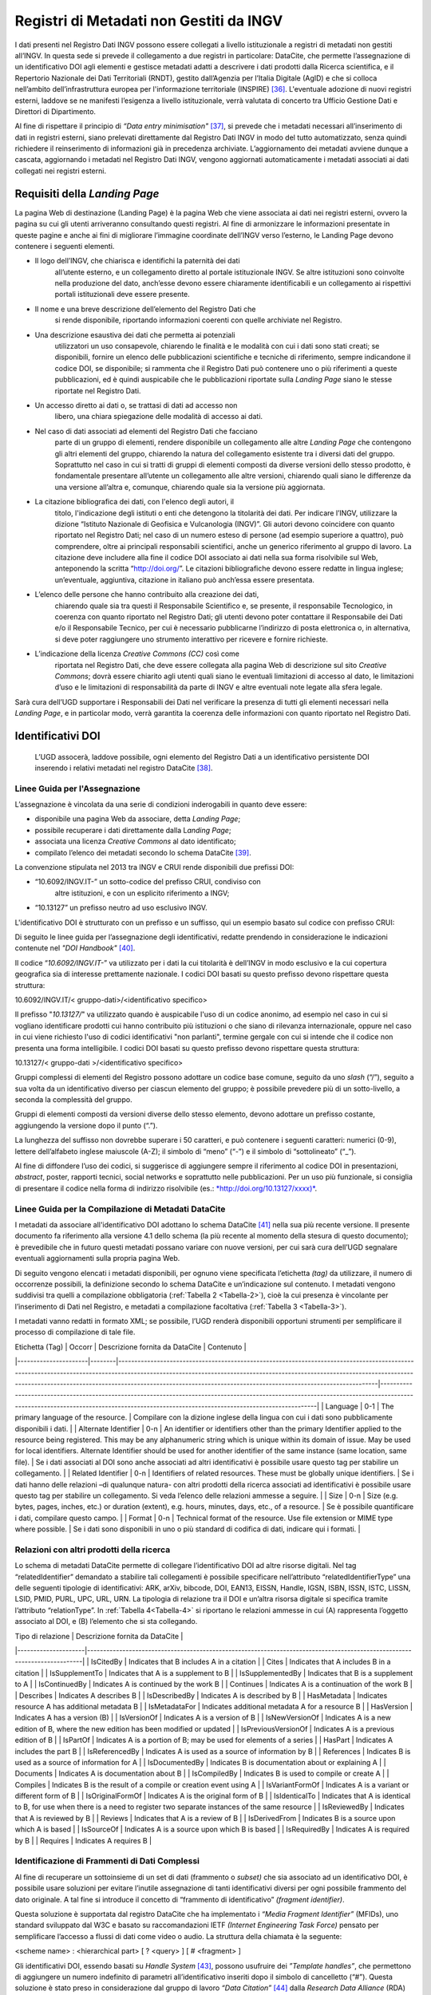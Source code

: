 Registri di Metadati non Gestiti da INGV
========================================

I dati presenti nel Registro Dati INGV possono essere collegati a
livello istituzionale a registri di metadati non gestiti all’INGV. In
questa sede si prevede il collegamento a due registri in particolare:
DataCite, che permette l’assegnazione di un identificativo DOI agli
elementi e gestisce metadati adatti a descrivere i dati prodotti dalla
Ricerca scientifica, e il Repertorio Nazionale dei Dati Territoriali
(RNDT), gestito dall’Agenzia per l’Italia Digitale (AgID) e che si
colloca nell’ambito dell’infrastruttura europea per l'informazione
territoriale (INSPIRE) [36]_. L'eventuale adozione di nuovi registri
esterni, laddove se ne manifesti l’esigenza a livello istituzionale,
verrà valutata di concerto tra Ufficio Gestione Dati e Direttori di
Dipartimento.

Al fine di rispettare il principio di *“Data entry
minimisation"*\  [37]_, si prevede che i metadati necessari
all’inserimento di dati in registri esterni, siano prelevati
direttamente dal Registro Dati INGV in modo del tutto automatizzato,
senza quindi richiedere il reinserimento di informazioni già in
precedenza archiviate. L’aggiornamento dei metadati avviene dunque a
cascata, aggiornando i metadati nel Registro Dati INGV, vengono
aggiornati automaticamente i metadati associati ai dati collegati nei
registri esterni.

Requisiti della *Landing Page*
------------------------------

La pagina Web di destinazione (Landing Page) è la pagina Web che viene
associata ai dati nei registri esterni, ovvero la pagina su cui gli
utenti arriveranno consultando questi registri. Al fine di armonizzare
le informazioni presentate in queste pagine e anche ai fini di
migliorare l’immagine coordinate dell’INGV verso l’esterno, le Landing
Page devono contenere i seguenti elementi.

-  Il logo dell’INGV, che chiarisca e identifichi la paternità dei dati
       all’utente esterno, e un collegamento diretto al portale
       istituzionale INGV. Se altre istituzioni sono coinvolte nella
       produzione del dato, anch’esse devono essere chiaramente
       identificabili e un collegamento ai rispettivi portali
       istituzionali deve essere presente.

-  Il nome e una breve descrizione dell’elemento del Registro Dati che
       si rende disponibile, riportando informazioni coerenti con quelle
       archiviate nel Registro.

-  Una descrizione esaustiva dei dati che permetta ai potenziali
       utilizzatori un uso consapevole, chiarendo le finalità e le
       modalità con cui i dati sono stati creati; se disponibili,
       fornire un elenco delle pubblicazioni scientifiche e tecniche di
       riferimento, sempre indicandone il codice DOI, se disponibile; si
       rammenta che il Registro Dati può contenere uno o più riferimenti
       a queste pubblicazioni, ed è quindi auspicabile che le
       pubblicazioni riportate sulla *Landing Page* siano le stesse
       riportate nel Registro Dati.

-  Un accesso diretto ai dati o, se trattasi di dati ad accesso non
       libero, una chiara spiegazione delle modalità di accesso ai dati.

-  Nel caso di dati associati ad elementi del Registro Dati che facciano
       parte di un gruppo di elementi, rendere disponibile un
       collegamento alle altre *Landing Page* che contengono gli altri
       elementi del gruppo, chiarendo la natura del collegamento
       esistente tra i diversi dati del gruppo. Soprattutto nel caso in
       cui si tratti di gruppi di elementi composti da diverse versioni
       dello stesso prodotto, è fondamentale presentare all’utente un
       collegamento alle altre versioni, chiarendo quali siano le
       differenze da una versione all’altra e, comunque, chiarendo quale
       sia la versione più aggiornata.

-  La citazione bibliografica dei dati, con l'elenco degli autori, il
       titolo, l'indicazione degli istituti o enti che detengono la
       titolarità dei dati. Per indicare l’INGV, utilizzare la dizione
       “Istituto Nazionale di Geofisica e Vulcanologia (INGV)”. Gli
       autori devono coincidere con quanto riportato nel Registro Dati;
       nel caso di un numero esteso di persone (ad esempio superiore a
       quattro), può comprendere, oltre ai principali responsabili
       scientifici, anche un generico riferimento al gruppo di lavoro.
       La citazione deve includere alla fine il codice DOI associato ai
       dati nella sua forma risolvibile sul Web, anteponendo la scritta
       “http://doi.org/”. Le citazioni bibliografiche devono essere
       redatte in lingua inglese; un’eventuale, aggiuntiva, citazione in
       italiano può anch’essa essere presentata.

-  L’elenco delle persone che hanno contribuito alla creazione dei dati,
       chiarendo quale sia tra questi il Responsabile Scientifico e, se
       presente, il responsabile Tecnologico, in coerenza con quanto
       riportato nel Registro Dati; gli utenti devono poter contattare
       il Responsabile dei Dati e/o il Responsabile Tecnico, per cui è
       necessario pubblicarne l’indirizzo di posta elettronica o, in
       alternativa, si deve poter raggiungere uno strumento interattivo
       per ricevere e fornire richieste.

-  L’indicazione della licenza *Creative Commons (CC)* così come
       riportata nel Registro Dati, che deve essere collegata alla
       pagina Web di descrizione sul sito *Creative Commons*; dovrà
       essere chiarito agli utenti quali siano le eventuali limitazioni
       di accesso al dato, le limitazioni d’uso e le limitazioni di
       responsabilità da parte di INGV e altre eventuali note legate
       alla sfera legale.

Sarà cura dell’UGD supportare i Responsabili dei Dati nel verificare la
presenza di tutti gli elementi necessari nella *Landing Page*, e in
particolar modo, verrà garantita la coerenza delle informazioni con
quanto riportato nel Registro Dati.

Identificativi DOI
------------------

    L’UGD assocerà, laddove possibile, ogni elemento del Registro Dati a
    un identificativo persistente DOI inserendo i relativi metadati nel
    registro DataCite [38]_.

Linee Guida per l'Assegnazione
~~~~~~~~~~~~~~~~~~~~~~~~~~~~~~

L’assegnazione è vincolata da una serie di condizioni inderogabili in
quanto deve essere:

-  disponibile una pagina Web da associare, detta *Landing Page*;

-  possibile recuperare i dati direttamente dalla L\ *anding Page*;

-  associata una licenza *Creative Commons* al dato identificato;

-  compilato l’elenco dei metadati secondo lo schema DataCite [39]_.

La convenzione stipulata nel 2013 tra INGV e CRUI rende disponibili due
prefissi DOI:

-  “10.6092/INGV.IT-” un sotto-codice del prefisso CRUI, condiviso con
       altre istituzioni, e con un esplicito riferimento a INGV;

-  “10.13127” un prefisso neutro ad uso esclusivo INGV.

L'identificativo DOI è strutturato con un prefisso e un suffisso, qui un
esempio basato sul codice con prefisso CRUI:

.. image:: ../images/esempioDOI.jpg
   :name: esempioDOI
   :alt: Esempio di DOI basato sul codice con prefisso CRUI.
   :align:  center 
   :width: 480 px

Di seguito le linee guida per l’assegnazione degli identificativi,
redatte prendendo in considerazione le indicazioni contenute nel *"DOI
Handbook"*\  [40]_.

Il codice “\ *10.6092/INGV.IT-*\ ” va utilizzato per i dati la cui
titolarità è dell’INGV in modo esclusivo e la cui copertura geografica
sia di interesse prettamente nazionale. I codici DOI basati su questo
prefisso devono rispettare questa struttura:

10.6092/INGV.IT/< gruppo-dati>/<identificativo specifico>

Il prefisso "*10.13127/*" va utilizzato quando è auspicabile l'uso di un
codice anonimo, ad esempio nel caso in cui si vogliano identificare
prodotti cui hanno contribuito più istituzioni o che siano di rilevanza
internazionale, oppure nel caso in cui viene richiesto l'uso di codici
identificativi "non parlanti", termine gergale con cui si intende che il
codice non presenta una forma intelligibile. I codici DOI basati su
questo prefisso devono rispettare questa struttura:

10.13127/< gruppo-dati >/<identificativo specifico>

Gruppi complessi di elementi del Registro possono adottare un codice
base comune, seguito da uno *slash* (“/”), seguito a sua volta da un
identificativo diverso per ciascun elemento del gruppo; è possibile
prevedere più di un sotto-livello, a seconda la complessità del gruppo.

Gruppi di elementi composti da versioni diverse dello stesso elemento,
devono adottare un prefisso costante, aggiungendo la versione dopo il
punto (“.”).

La lunghezza del suffisso non dovrebbe superare i 50 caratteri, e può
contenere i seguenti caratteri: numerici (0-9), lettere dell’alfabeto
inglese maiuscole (A-Z); il simbolo di “meno” (“-”) e il simbolo di
“sottolineato” (“\_”).

Al fine di diffondere l’uso dei codici, si suggerisce di aggiungere
sempre il riferimento al codice DOI in presentazioni, *abstract*,
poster, rapporti tecnici, social networks e soprattutto nelle
pubblicazioni. Per un uso più funzionale, si consiglia di presentare il
codice nella forma di indirizzo risolvibile (es.:
`*http://doi.org/10.13127/xxxx)* <http://doi.org/10.13127/xxxx)>`__.

Linee Guida per la Compilazione di Metadati DataCite
~~~~~~~~~~~~~~~~~~~~~~~~~~~~~~~~~~~~~~~~~~~~~~~~~~~~

I metadati da associare all'identificativo DOI adottano lo schema
DataCite [41]_ nella sua più recente versione. Il presente documento fa
riferimento alla versione 4.1 dello schema (la più recente al momento
della stesura di questo documento); è prevedibile che in futuro questi
metadati possano variare con nuove versioni, per cui sarà cura dell’UGD
segnalare eventuali aggiornamenti sulla propria pagina Web.

Di seguito vengono elencati i metadati disponibili, per ognuno viene
specificata l’etichetta *(tag)* da utilizzare, il numero di occorrenze
possibili, la definizione secondo lo schema DataCite e un’indicazione
sul contenuto. I metadati vengono suddivisi tra quelli a compilazione
obbligatoria (:ref:`Tabella 2 <Tabella-2>`), cioè la cui presenza è vincolante per
l’inserimento di Dati nel Registro, e metadati a compilazione
facoltativa (:ref:`Tabella 3 <Tabella-3>`).

I metadati vanno redatti in formato XML; se possibile, l’UGD renderà
disponibili opportuni strumenti per semplificare il processo di
compilazione di tale file.

.. table:: Tabella 2 - Metadati a compilazione obbligatoria.
   :name: Tabella-2

+--------------------+-------------+------------------------------------------------------------------------------------------------------------------------------------------------------------------------------------------------------------------------------------------------------------------------------------------------------------------------------------------------------------------------------------------------------------------------------------------------------------------------------------------------------------------------------+------------------------------------------------------------------------------------------------------------------------------------------------------------------------------------------------------------------------------------------------------------------------------------------------------------------------------------------------------------------------------------------------------------------------------------------------------------------------------------------------------------------------------------------------------------------------------------------------------------------+
| Etichetta (tag)   	| Occorr. 	| Definizione secondo DataCite (v4.1)                                                                                                                                                                                                                                                                                                                                                                                                                                                                                         	| Contenuto                                                                                                                                                                                                                                                                                                                                                                                                                                                                                                                                                                                                    	|
+====================+=============+==============================================================================================================================================================================================================================================================================================================================================================================================================================================================================================================================+==================================================================================================================================================================================================================================================================================================================================================================================================================================================================================================================================================================================================================+
| Identifier        	| 1       	| The Identifier is a unique string that identifies a resource. For software, determine whether the identifier is for a specific version of a piece of software, (per the Force11 Software Citation Principles), or for all versions.                                                                                                                                                                                                                                                                                         	| Compilato con il codice DOI assegnato.                                                                                                                                                                                                                                                                                                                                                                                                                                                                                                                                                                       	|
+--------------------+-------------+------------------------------------------------------------------------------------------------------------------------------------------------------------------------------------------------------------------------------------------------------------------------------------------------------------------------------------------------------------------------------------------------------------------------------------------------------------------------------------------------------------------------------+------------------------------------------------------------------------------------------------------------------------------------------------------------------------------------------------------------------------------------------------------------------------------------------------------------------------------------------------------------------------------------------------------------------------------------------------------------------------------------------------------------------------------------------------------------------------------------------------------------------+
| Title             	| 1       	| A name or title by which a resource is known. May be the title of a dataset or the name of a piece of software.                                                                                                                                                                                                                                                                                                                                                                                                             	| Titolo in lingua inglese; l'eventuale acronimo si aggiunge tra parentesi. E’ possibile specificare il titolo tradotto in altre lingue usando l’attributo “TranslatedTitle”.                                                                                                                                                                                                                                                                                                                                                                                                                                  	|
+--------------------+-------------+------------------------------------------------------------------------------------------------------------------------------------------------------------------------------------------------------------------------------------------------------------------------------------------------------------------------------------------------------------------------------------------------------------------------------------------------------------------------------------------------------------------------------+------------------------------------------------------------------------------------------------------------------------------------------------------------------------------------------------------------------------------------------------------------------------------------------------------------------------------------------------------------------------------------------------------------------------------------------------------------------------------------------------------------------------------------------------------------------------------------------------------------------+
| Publication Year  	| 1       	| The year when the data was or will be made publicly available. In the case of resources such as software or dynamic data where there may be multiple releases in one year, include the Date/dateType/dateInformation property and sub-properties to provide more information about the publication or release date details.                                                                                                                                                                                                 	| Anno di prima pubblicazione dei dati.                                                                                                                                                                                                                                                                                                                                                                                                                                                                                                                                                                        	|
+--------------------+-------------+------------------------------------------------------------------------------------------------------------------------------------------------------------------------------------------------------------------------------------------------------------------------------------------------------------------------------------------------------------------------------------------------------------------------------------------------------------------------------------------------------------------------------+------------------------------------------------------------------------------------------------------------------------------------------------------------------------------------------------------------------------------------------------------------------------------------------------------------------------------------------------------------------------------------------------------------------------------------------------------------------------------------------------------------------------------------------------------------------------------------------------------------------+
| Resource Type     	| 1       	| A description of the resource.                                                                                                                                                                                                                                                                                                                                                                                                                                                                                              	| Ai fini del Registro Dati solitamente è compilato con “Dataset”. Lo schema DataCite lascia libera la compilazione del campo.                                                                                                                                                                                                                                                                                                                                                                                                                                                                                 	|
+--------------------+-------------+------------------------------------------------------------------------------------------------------------------------------------------------------------------------------------------------------------------------------------------------------------------------------------------------------------------------------------------------------------------------------------------------------------------------------------------------------------------------------------------------------------------------------+------------------------------------------------------------------------------------------------------------------------------------------------------------------------------------------------------------------------------------------------------------------------------------------------------------------------------------------------------------------------------------------------------------------------------------------------------------------------------------------------------------------------------------------------------------------------------------------------------------------+
| Description       	| 1-n     	| All additional information that does not fit in any of the other categories. May be used for technical information.                                                                                                                                                                                                                                                                                                                                                                                                         	| Descrizione testuale dei dati concisa e chiara in lingua inglese. Aggiungere l’attributo “DescriptionType” compilato con “Abstract”. E’ possibile aggiungere altre tipologie di descrizioni: "Methods", "SeriesInformation", "TableOfContents", "TechnicalInfo".                                                                                                                                                                                                                                                                                                                                             	|
+--------------------+-------------+------------------------------------------------------------------------------------------------------------------------------------------------------------------------------------------------------------------------------------------------------------------------------------------------------------------------------------------------------------------------------------------------------------------------------------------------------------------------------------------------------------------------------+------------------------------------------------------------------------------------------------------------------------------------------------------------------------------------------------------------------------------------------------------------------------------------------------------------------------------------------------------------------------------------------------------------------------------------------------------------------------------------------------------------------------------------------------------------------------------------------------------------------+
| Subject           	| 1-n     	| Subject, keyword, classification code, or key phrase describing the resource.                                                                                                                                                                                                                                                                                                                                                                                                                                               	| Compilazione libera, con l’accortezza di specificare l’attributo “SubjectScheme” in cui viene indicato lo schema di classificazione utilizzato.                                                                                                                                                                                                                                                                                                                                                                                                                                                              	|
+--------------------+-------------+------------------------------------------------------------------------------------------------------------------------------------------------------------------------------------------------------------------------------------------------------------------------------------------------------------------------------------------------------------------------------------------------------------------------------------------------------------------------------------------------------------------------------+------------------------------------------------------------------------------------------------------------------------------------------------------------------------------------------------------------------------------------------------------------------------------------------------------------------------------------------------------------------------------------------------------------------------------------------------------------------------------------------------------------------------------------------------------------------------------------------------------------------+
| GeoLocation       	| 1-n     	| Spatial region or named place where the data was gathered or about which the data is focused.                                                                                                                                                                                                                                                                                                                                                                                                                               	| E’ possibile specificare una serie di “GeoLocationPlace”, e/o una serie di “GeoLocationPolygon”, e/o una serie di “GeoLocationPolygon”.                                                                                                                                                                                                                                                                                                                                                                                                                                                                      	|
+--------------------+-------------+------------------------------------------------------------------------------------------------------------------------------------------------------------------------------------------------------------------------------------------------------------------------------------------------------------------------------------------------------------------------------------------------------------------------------------------------------------------------------------------------------------------------------+------------------------------------------------------------------------------------------------------------------------------------------------------------------------------------------------------------------------------------------------------------------------------------------------------------------------------------------------------------------------------------------------------------------------------------------------------------------------------------------------------------------------------------------------------------------------------------------------------------------+
| Publisher         	| 1       	| The name of the entity that holds, archives, publishes prints, distributes, releases, issues, or produces the resource. This property will be used to formulate the citation, so consider the prominence of the role. For software, use Publisher for the code repository. If there is an entity other than a code repository, that "holds, archives, publishes, prints, distributes, releases, issues, or produces" the code, use the property Contributor / contributorType / hostingInstitution for the code repository. 	| Inserire il nome dell’Istituto che rende disponibile i dati. Il campo viene compilato con “Istituto Nazionale di Geofisica e Vulcanologia (INGV)”.                                                                                                                                                                                                                                                                                                                                                                                                                                                           	|
+--------------------+-------------+------------------------------------------------------------------------------------------------------------------------------------------------------------------------------------------------------------------------------------------------------------------------------------------------------------------------------------------------------------------------------------------------------------------------------------------------------------------------------------------------------------------------------+------------------------------------------------------------------------------------------------------------------------------------------------------------------------------------------------------------------------------------------------------------------------------------------------------------------------------------------------------------------------------------------------------------------------------------------------------------------------------------------------------------------------------------------------------------------------------------------------------------------+
| Creator           	| 1-n     	| The main researchers involved in producing the data, or the authors of the publication, in priority order.                                                                                                                                                                                                                                                                                                                                                                                                                  	| Elencare i principali responsabili scientifici e/o tecnologici, indicando per ciascuno l’affiliazione e il codice identificativo ORCID. Oltre ai principali responsabili è anche possibile inserire un riferimento generico al gruppo di lavoro.                                                                                                                                                                                                                                                                                                                                                             	|
+--------------------+-------------+------------------------------------------------------------------------------------------------------------------------------------------------------------------------------------------------------------------------------------------------------------------------------------------------------------------------------------------------------------------------------------------------------------------------------------------------------------------------------------------------------------------------------+------------------------------------------------------------------------------------------------------------------------------------------------------------------------------------------------------------------------------------------------------------------------------------------------------------------------------------------------------------------------------------------------------------------------------------------------------------------------------------------------------------------------------------------------------------------------------------------------------------------+
| Contributor       	| 1-n     	| The institution or person responsible for collecting, managing, distributing, or otherwise contributing to the development of the resource. To supply multiple contributors, repeat this property. For software, if there is an alternate entity that "holds, archives, publishes, prints, distributes, releases, issues, or produces" the code, use the contributorType "hostingInstitution" for the code repository.                                                                                                      	| Elencare le persone che hanno contribuito ai dati, identificando per ciascuno il ruolo svolto, l’affiliazione e il codice ORCID. E’ possibile aggiungere anche istituzioni. Settare l’attributo “nameType” “personal” per le persone e “organizational” per le istituzioni. I ruoli previsti sono: ContactPerson, DataCollector, DataCurator, DataManager, Distributor, Editor, HostingInstitution, Other, Producer, ProjectLeader, ProjectManager, ProjectMember, RegistrationAgency, RegistrationAuthority, RelatedPerson, ResearchGroup, RightsHolder, Researcher, Sponsor, Supervisor, WorkPackageLeader     |
+--------------------+-------------+------------------------------------------------------------------------------------------------------------------------------------------------------------------------------------------------------------------------------------------------------------------------------------------------------------------------------------------------------------------------------------------------------------------------------------------------------------------------------------------------------------------------------+------------------------------------------------------------------------------------------------------------------------------------------------------------------------------------------------------------------------------------------------------------------------------------------------------------------------------------------------------------------------------------------------------------------------------------------------------------------------------------------------------------------------------------------------------------------------------------------------------------------+
| Rights            	| 1       	| Any rights information for this resource                                                                                                                                                                                                                                                                                                                                                                                                                                                                                    	| Tipologia di licenza Creative Commons.                                                                                                                                                                                                                                                                                                                                                                                                                                                                                                                                                                       	|
+--------------------+-------------+------------------------------------------------------------------------------------------------------------------------------------------------------------------------------------------------------------------------------------------------------------------------------------------------------------------------------------------------------------------------------------------------------------------------------------------------------------------------------------------------------------------------------+------------------------------------------------------------------------------------------------------------------------------------------------------------------------------------------------------------------------------------------------------------------------------------------------------------------------------------------------------------------------------------------------------------------------------------------------------------------------------------------------------------------------------------------------------------------------------------------------------------------+
| Funding Reference 	| 1-n     	| Information about financial support (funding) for the resource being registered                                                                                                                                                                                                                                                                                                                                                                                                                                             	| Elenco delle istituzioni che hanno finanziato la creazione dei dati.                                                                                                                                                                                                                                                                                                                                                                                                                                                                                                                                         	|
+--------------------+-------------+------------------------------------------------------------------------------------------------------------------------------------------------------------------------------------------------------------------------------------------------------------------------------------------------------------------------------------------------------------------------------------------------------------------------------------------------------------------------------------------------------------------------------+------------------------------------------------------------------------------------------------------------------------------------------------------------------------------------------------------------------------------------------------------------------------------------------------------------------------------------------------------------------------------------------------------------------------------------------------------------------------------------------------------------------------------------------------------------------------------------------------------------------+
| Date              	| 0-1     	| Different dates relevant to the work. The attribute 'dateType' may contains: Accepted, Available, Copyrighted, Collected, Created, Issued, Submitted, Updated, Valid.                                                                                                                                                                                                                                                                                                                                                       	| Se disponibili, compilare con le date relative.                                                                                                                                                                                                                                                                                                                                                                                                                                                                                                                                                              	|
+--------------------+-------------+------------------------------------------------------------------------------------------------------------------------------------------------------------------------------------------------------------------------------------------------------------------------------------------------------------------------------------------------------------------------------------------------------------------------------------------------------------------------------------------------------------------------------+------------------------------------------------------------------------------------------------------------------------------------------------------------------------------------------------------------------------------------------------------------------------------------------------------------------------------------------------------------------------------------------------------------------------------------------------------------------------------------------------------------------------------------------------------------------------------------------------------------------+

.. table:: Tabella 3 - Metadati a compilazione facoltativa.
   :name: Tabella-3

| Etichetta (Tag)      | Occorr | Descrizione fornita da DataCite                                                                                                                                                                                                                                                                                                         | Contenuto                                                                                                                                                                                                                          |
|----------------------|--------|-----------------------------------------------------------------------------------------------------------------------------------------------------------------------------------------------------------------------------------------------------------------------------------------------------------------------------------------|------------------------------------------------------------------------------------------------------------------------------------------------------------------------------------------------------------------------------------|
| Language             | 0-1    | The primary language of the resource.                                                                                                                                                                                                                                                                                                   | Compilare con la dizione inglese della lingua con cui i dati sono pubblicamente disponibili i dati.                                                                                                                                |
| Alternate Identifier | 0-n    | An identifier or identifiers other than the primary Identifier applied to the resource being registered. This may be any alphanumeric string which is unique within its domain of issue. May be used for local identifiers. Alternate Identifier should be used for another identifier of the same instance (same location, same file). | Se i dati associati al DOI sono anche associati ad altri identificativi è possibile usare questo tag per stabilire un collegamento.                                                                                                |
| Related Identifier   | 0-n    | Identifiers of related resources. These must be globally unique identifiers.                                                                                                                                                                                                                                                            | Se i dati hanno delle relazioni –di qualunque natura- con altri prodotti della ricerca associati ad identificativi è possibile usare questo tag per stabilire un collegamento. Si veda l’elenco delle relazioni ammesse a seguire. |
| Size                 | 0-n    | Size (e.g. bytes, pages, inches, etc.) or duration (extent), e.g. hours, minutes, days, etc., of a resource.                                                                                                                                                                                                                            | Se è possibile quantificare i dati, compilare questo campo.                                                                                                                                                                        |
| Format               | 0-n    | Technical format of the resource. Use file extension or MIME type where possible.                                                                                                                                                                                                                                                       | Se i dati sono disponibili in uno o più standard di codifica di dati, indicare qui i formati.                                                                                                                                      |

Relazioni con altri prodotti della ricerca
~~~~~~~~~~~~~~~~~~~~~~~~~~~~~~~~~~~~~~~~~~

Lo schema di metadati DataCite permette di collegare l’identificativo
DOI ad altre risorse digitali. Nel tag “relatedIdentifier” demandato a
stabilire tali collegamenti è possibile specificare nell’attributo
“relatedIdentifierType” una delle seguenti tipologie di identificativi:
ARK, arXiv, bibcode, DOI, EAN13, EISSN, Handle, IGSN, ISBN, ISSN, ISTC,
LISSN, LSID, PMID, PURL, UPC, URL, URN. La tipologia di relazione tra il
DOI e un’altra risorsa digitale si specifica tramite l’attributo
“relationType”. In :ref:`Tabella 4<Tabella-4>` si riportano le relazioni ammesse in cui
(A) rappresenta l’oggetto associato al DOI, e (B) l’elemento che si sta
collegando.

.. table:: Tabella 4 – Elenco delle tipologie di relazioni ammesse dallo schema di metadati DataCite.
   :name: Tabella-4

| Tipo di relazione   | Descrizione fornita da DataCite                                                                                          |
|---------------------|--------------------------------------------------------------------------------------------------------------------------|
| IsCitedBy           | Indicates that B includes A in a citation                                                                                |
| Cites               | Indicates that A includes B in a citation                                                                                |
| IsSupplementTo      | Indicates that A is a supplement to B                                                                                    |
| IsSupplementedBy    | Indicates that B is a supplement to A                                                                                    |
| IsContinuedBy       | Indicates A is continued by the work B                                                                                   |
| Continues           | Indicates A is a continuation of the work B                                                                              |
| Describes           | Indicates A describes B                                                                                                  |
| IsDescribedBy       | Indicates A is described by B                                                                                            |
| HasMetadata         | Indicates resource A has additional metadata B                                                                           |
| IsMetadataFor       | Indicates additional metadata A for a resource B                                                                         |
| HasVersion          | Indicates A has a version (B)                                                                                            |
| IsVersionOf         | Indicates A is a version of B                                                                                            |
| IsNewVersionOf      | Indicates A is a new edition of B, where the new edition has been modified or updated                                    |
| IsPreviousVersionOf | Indicates A is a previous edition of B                                                                                   |
| IsPartOf            | Indicates A is a portion of B; may be used for elements of a series                                                      |
| HasPart             | Indicates A includes the part B                                                                                          |
| IsReferencedBy      | Indicates A is used as a source of information by B                                                                      |
| References          | Indicates B is used as a source of information for A                                                                     |
| IsDocumentedBy      | Indicates B is documentation about or explaining A                                                                       |
| Documents           | Indicates A is documentation about B                                                                                     |
| IsCompiledBy        | Indicates B is used to compile or create A                                                                               |
| Compiles            | Indicates B is the result of a compile or creation event using A                                                         |
| IsVariantFormOf     | Indicates A is a variant or different form of B                                                                          |
| IsOriginalFormOf    | Indicates A is the original form of B                                                                                    |
| IsIdenticalTo       | Indicates that A is identical to B, for use when there is a need to register two separate instances of the same resource |
| IsReviewedBy        | Indicates that A is reviewed by B                                                                                        |
| Reviews             | Indicates that A is a review of B                                                                                        |
| IsDerivedFrom       | Indicates B is a source upon which A is based                                                                            |
| IsSourceOf          | Indicates A is a source upon which B is based                                                                            |
| IsRequiredBy        | Indicates A is required by B                                                                                             |
| Requires            | Indicates A requires B                                                                                                   |

Identificazione di Frammenti di Dati Complessi
~~~~~~~~~~~~~~~~~~~~~~~~~~~~~~~~~~~~~~~~~~~~~~

Al fine di recuperare un sottoinsieme di un set di dati (frammento o
*subset)* che sia associato ad un identificativo DOI, è possibile usare
soluzioni per evitare l’inutile assegnazione di tanti identificativi
diversi per ogni possibile frammento del dato originale. A tal fine si
introduce il concetto di “frammento di identificativo” *(fragment
identifier)*.

Questa soluzione è supportata dal registro DataCite che ha implementato
i *“Media Fragment Identifier”* (MFIDs), uno standard sviluppato dal W3C
e basato su raccomandazioni IETF *(Internet Engineering Task Force)*
pensato per semplificare l’accesso a flussi di dati come video o audio.
La struttura della chiamata è la seguente:

<scheme name> : <hierarchical part> [ ? <query> ] [ # <fragment> ]

Gli identificativi DOI, essendo basati su *Handle System*\  [43]_,
possono usufruire dei *”Template handles”*, che permettono di aggiungere
un numero indefinito di parametri all’identificativo inseriti dopo il
simbolo di cancelletto (“#”). Questa soluzione è stato preso in
considerazione dal gruppo di lavoro *“Data Citation”*\  [44]_ dalla
*Research Data Alliance* (RDA) che ne ha fatto una raccomandazione in
ambito di dati dinamici. La tecnica di estrazione di sottoinsiemi di
dati con l'ausilio di parametri viene denominata *"data slicing"*. In
ambito sismologico sono in corso sperimentazioni [45]_\ :sup:`,`  [46]_
nell’ambito dei progetti europei COOPEUS, ENVRI ed EUDAT.

Il Repertorio Nazionale dei Dati Territoriali (RNDT)
----------------------------------------------------

Il Repertorio Nazionale dei Dati Territoriali (RNDT) [47]_ è stato
individuato come “base di dati di interesse nazionale” [48]_ definito
come *"l'insieme delle informazioni raccolte e gestite digitalmente
dalle pubbliche amministrazioni, omogenee per tipologia e contenuto e la
cui conoscenza è utilizzabile dalle pubbliche amministrazioni, anche per
fini statistici, per l'esercizio delle proprie funzioni e nel rispetto
delle competenze e delle normative vigenti"*.

Il contenuto del RNDT e le relative modalità di costituzione e
aggiornamento sono state definite dal Comitato per le regole tecniche
sui dati territoriali delle pubbliche amministrazioni del Ministro per
la Pubblica Amministrazione e l’Innovazione, di concerto con il Ministro
dell’Ambiente e della Tutela del Territorio e del Mare [49]_. Sulla base
di tale contesto normativo, l’RNDT costituisce il catalogo nazionale dei
metadati riguardanti i dati territoriali e i servizi ad essi relativi
disponibili presso le Pubbliche Amministrazioni.

L’RNDT pubblica i metadati prodotti e conferiti da ciascuna
amministrazione accreditata che, come previsto dalla normativa vigente,
resta pienamente responsabile della correttezza e dell'aggiornamento
degli stessi, nonché della gestione e dell'aggiornamento dei dati cui
tali metadati si riferiscono.

Dati territoriali d’interesse generale 
~~~~~~~~~~~~~~~~~~~~~~~~~~~~~~~~~~~~~~

Nel descrivere il contenuto del RNDT, il legislatore definisce
dettagliatamente 110 tipologie di “Dati d’interesse generale”, e l’INGV
è titolare di alcune di esse, tra cui:

-  *Reti geodetiche e monografie di elementi geodetici*: reti di punti
       con coordinate note relative a un sistema di riferimento
       geodetico comune, utilizzati per il corretto dimensionamento ed
       orientamento del rilevamento topo – cartografico di un'estesa
       area terrestre, e relative monografie.

-  *Modelli digitali di elevazione*: Rappresentazione della morfologia
       del suolo in formato digitale, comprendono rappresentazioni tipo
       DTM, DEM, DSM, DTED e simili.

-  *Rete sismica nazionale*: Stazioni e reti dove si misura e si
       registra l’attività sismica in corso (spostamenti del suolo).

-  *Carte della Pericolosità sismica di riferimento per il territorio
       nazionale*: rappresentazioni illustranti i valori di
       accelerazione di picco orizzontale del suolo (ag) e i valori
       spettrali per vari periodi di ritorno (approvati con l’Ordinanza
       PCM 3519 del 28 aprile 2006, All. 1b) da utilizzare nelle nuove
       norme tecniche per le costruzioni approvate con decreto
       ministeriale del 14.01.2008).

L’INGV, in qualità di Amministrazione Pubblica titolare di alcuni dei
dati di interesse generale, deve provvedere a incrementare e aggiornare
il Repertorio Nazionale Dati Territoriali così da rendere la
consultazione dei metadati accessibile a tutti tramite l’accesso al
Catalogo RNDT e, a cascata, soddisfare gli adempimenti della Direttiva
INSPIRE.

Il contributo al RNDT è anche previsto dalle “\ *Specifiche degli
standard per i formati dei dati e dei metadati, per il loro trattamento
ai fini della pubblicazione (trasparenza) e del riutilizzo (open data),
e per la consegna degli applicativi software”*, contenute nell’Allegato
1 della “\ *Convenzione tra il Dipartimento della Protezione Civile e
l’INGV per l’attività di sorveglianza sismica e vulcanica sul territorio
nazionale, di consulenza tecnico-scientifica e di studi sui rischi
sismico e vulcanico”*\  [50]_, riporta che *“per essere correttamente
utilizzati, tutti i servizi web erogati ed i dati consegnati dovranno
essere corredati dei relativi metadati che descrivano proprietà,
caratteristiche e storia del dato, nonché la descrizione dei singoli
campi associati alle tabelle dei dati. Tali metadati dovranno essere
redatti in maniera conforme agli standard previsti dal Repertorio
Nazionale dei Dati Territoriali, di cui al decreto del Presidente del
Consiglio dei Ministri del 10 novembre 2011”*.

Si rimanda al portale web RNDT per la “\ *Guida operativa per
l’accreditamento delle Pubbliche Amministrazioni”*\  [51]_ con la
procedura di accreditamento di Amministrazioni Pubbliche tenute ad
alimentare il Repertorio.

Linee Guida per la Compilazione di Metadati RNDT
~~~~~~~~~~~~~~~~~~~~~~~~~~~~~~~~~~~~~~~~~~~~~~~~

Il profilo di metadati “RNDT” è basato sugli Standard ISO 19115, 19119 e
TS 19139, prodotti dal *Technical Committe* ISO/TC211 [52]_ che si
occupa di standard per l'informazione geografica. Il rispetto delle
regole tecniche del RNDT, in aderenza agli standard ISO di riferimento,
assicura la contestuale conformità, senza ulteriori adempimenti, al
regolamento europeo per l’attuazione della direttiva europea
INSPIRE [53]_ per quanto riguarda i metadati. I metadati INSPIRE
rappresentano infatti un sottoinsieme di quelli previsti dal RNDT,
pertanto, la conformità di un set di metadati al profilo del RNDT se ne
garantisce la conformità ad INSPIRE.

Si rimanda al portale web del RNDT [54]_ per le regole tecniche di
compilazione dei metadati RNDT per i dati territoriali che descrivono
dettagliatamente i metadati da associare a dati vettoriali, immagini
raster e ai servizi di accesso ai dati. L’UGD si doterà degli opportuni
strumenti informatici per la compilazione di questi metadati in modo
automatizzato.

.. [36]
       Directive 2007/2/EC of the European Parliament and of the Council
       of 14 March 2007 establishing an Infrastructure for Spatial
       Information in the European Community (INSPIRE),
       http://eur-lex.europa.eu/legal-content/EN/ALL/?uri=celex:32007L0002

.. [37]
       Position Statement on Research Information Systems, November
       2016,
       https://www.scienceeurope.org/wp-content/uploads/2016/11/SE\_PositionStatement\_RIS\_WEB.pdf

.. [38]
   DataCite. https://www.datacite.org/

.. [39]
   DataCite metadata schema. https://schema.datacite.org/

.. [40]
   International DOI Foundation. DOI Handbook.
   https://www.doi.org/hb.html

.. [41]
   DataCite. Metadata schema. https://schema.datacite.org/

.. [42]
   Smith AM, Katz DS, Niemeyer KE, FORCE11 Software Citation Working
   Group (2016). Software citation principles. PeerJ Computer Science.
   https://doi.org/10.7717/peerj-cs.86

.. [43]
   Handle Registry. https://www.handle.net/

.. [44]
   Rauber A., Asmi A., van Uytvanck D., Pröll S. (2015). Data Citation
   of Evolving Data.
   https://rd-alliance.org/system/files/documents/RDA-DC-Recommendations\_150924.pdf

.. [45]
   Klump J. and Huber R. (2016). DOI for geoscience data - how early
   practices shape present perceptions. Earth Science Informatics, 9(1):
   123-136. https://doi.org/10.1007/s12145-015-0231-5

.. [46]
   Huber R., Asmi A., Buck J., De Luca J.M., Diepenbroek D., Michelini
   A. (2015). Data citation and digital identifiers for time series data
   / environmental research infrastructures. Joint COOPEUS/ENVRI/EUDAT
   PID workshop, Bremen, 25-26 June 2013.
   https://doi.org/10.6084/m9.figshare.1285728.v1

.. [47]
   D.Lgs 7 marzo 2005, n. 82. Codice dell'Amministrazione Digitale
   (CAD). Art. 59 "Dati territoriali".

.. [48]
   D.Lgs 7 marzo 2005, n. 82. Codice dell'Amministrazione Digitale
   (CAD). Art. 60 "Base di dati di interesse nazionale".

.. [49]
   D.M. 10 novembre 2011, Regole tecniche per la definizione del
   contenuto del Repertorio nazionale dei dati territoriali, nonché
   delle modalità di prima costituzione e di aggiornamento dello stesso.
   http://www.gazzettaufficiale.it/eli/id/2012/02/27/12A01801/sg

.. [50]
   http://istituto.ingv.it/images/Convenzioni\_DPC/convenzione\_dpc\_Allegato\_A\_2018.pdf

.. [51]
   Guida operativa per l’accreditamento delle Pubbliche Amministrazioni,
   versione 2.0 del 2014,
   http://www.rndt.gov.it/RNDT/home/images/RNDT_guida_operativa_accreditamento_v2.0_20140725.pdf

.. [52]
   ISO Technical Committee on digital geographic information,
   https://committee.iso.org/home/tc211

.. [53]
   | Commission Regulation (EC) No 1205/2008 of 3 December 2008
     implementing Directive 2007/2/EC of the European Parliament and of
     the Council as regards metadata.
   | http://eur-lex.europa.eu/legal-content/EN/ALL/?uri=CELEX:32008R1205

.. [54]
   Repertorio Nazionale dei Dati Territoriali, http://www.rndt.gov.it.gov.it
